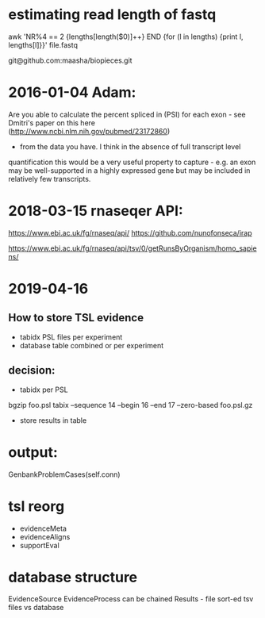 
* estimating read length of fastq

  awk 'NR%4 == 2 {lengths[length($0)]++} END {for (l in lengths) {print l, lengths[l]}}' file.fastq

  git@github.com:maasha/biopieces.git


* 2016-01-04 Adam:
    Are you able to calculate the percent spliced in (PSI) for each exon - see
    Dmitri's paper on this here (http://www.ncbi.nlm.nih.gov/pubmed/23172860)
    - from the data you have. I think in the absence of full transcript level
    quantification this would be a very useful property to capture - e.g. an
    exon may be well-supported in a highly expressed gene but may be included
    in relatively few transcripts.


* 2018-03-15 rnaseqer API:
   https://www.ebi.ac.uk/fg/rnaseq/api/
   https://github.com/nunofonseca/irap

https://www.ebi.ac.uk/fg/rnaseq/api/tsv/0/getRunsByOrganism/homo_sapiens/

* 2019-04-16
** How to store TSL evidence
- tabidx PSL files per experiment
- database table combined or per experiment
** decision:
- tabidx per PSL
bgzip  foo.psl
tabix --sequence 14 --begin 16 --end 17 --zero-based foo.psl.gz
- store results in table



* output:

GenbankProblemCases(self.conn)

* tsl reorg
- evidenceMeta
- evidenceAligns
- supportEval

* database structure
EvidenceSource
EvidenceProcess can be chained
Results  - file
sort-ed tsv files vs database


